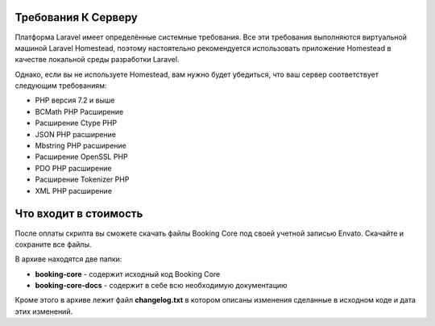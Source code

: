 Требования К Серверу
--------------------

Платформа Laravel имеет определённые системные требования. Все эти требования выполняются виртуальной машиной Laravel Homestead, поэтому настоятельно рекомендуется использовать приложение Homestead в качестве локальной среды разработки Laravel.

Однако, если вы не используете Homestead, вам нужно будет убедиться, что ваш сервер соответствует следующим требованиям:

* РНР версия 7.2 и выше
* BCMath PHP Расширение
* Расширение Ctype PHP
* JSON PHP расширение
* Mbstring PHP расширение
* Расширение OpenSSL PHP
* PDO PHP расширение
* Расширение Tokenizer PHP
* XML PHP расширение

Что входит в стоимость
----------------------

После оплаты скрипта вы сможете скачать файлы Booking Core под своей учетной записью Envato. Скачайте и сохраните все файлы.

В архиве находятся две папки:

* **booking-core** - содержит исходный код Booking Core
* **booking-core-docs** - содержит в себе всю необходимую документацию

Кроме этого в архиве лежит файл **changelog.txt** в котором описаны изменения сделанные в исходном коде и дата этих изменений.